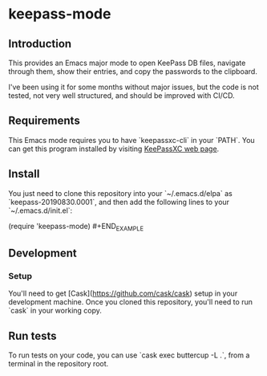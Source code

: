 * keepass-mode

** Introduction
This provides an Emacs major mode to open KeePass DB files, navigate
through them, show their entries, and copy the passwords to the
clipboard.

I've been using it for some months without major issues, but the code
is not tested, not very well structured, and should be improved with
CI/CD.

** Requirements
This Emacs mode requires you to have `keepassxc-cli` in your `PATH`.
You can get this program installed by visiting
[[https://keepassxc.org/][KeePassXC web page]].

** Install
You just need to clone this repository into your `~/.emacs.d/elpa` as
`keepass-20190830.0001`, and then add the following lines to your
`~/.emacs.d/init.el`:

#+BEGIN_EXAMPLE
(require 'keepass-mode) #+END_EXAMPLE
** Development
*** Setup
You'll need to get [Cask](https://github.com/cask/cask) setup in your development machine.  Once
you cloned this repository, you'll need to run `cask` in your working
copy.

** Run tests
To run tests on your code, you can use `cask exec buttercup -L .`,
from a terminal in the repository root.
